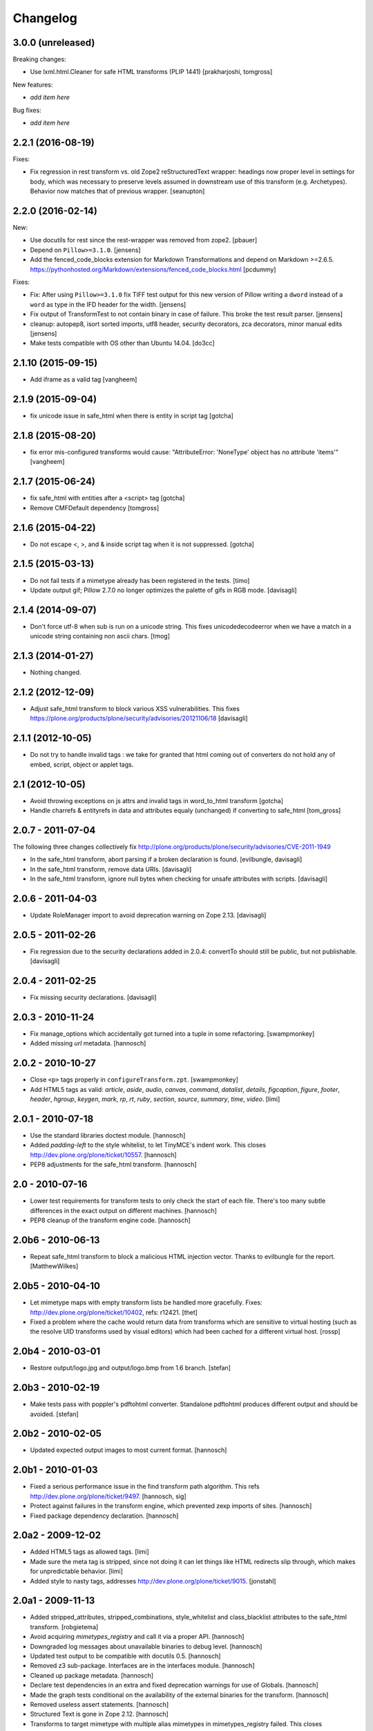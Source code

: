 Changelog
=========

3.0.0 (unreleased)
------------------

Breaking changes:

- Use lxml.html.Cleaner for safe HTML transforms (PLIP 1441)
  [prakharjoshi, tomgross]

New features:

- *add item here*

Bug fixes:

- *add item here*


2.2.1 (2016-08-19)
------------------

Fixes:

- Fix regression in rest transform vs. old Zope2 reStructuredText wrapper:
  headings now proper level in settings for body, which was necessary to
  preserve levels assumed in downstream use of this transform
  (e.g. Archetypes).  Behavior now matches that of previous wrapper.
  [seanupton]


2.2.0 (2016-02-14)
------------------

New:

- Use docutils for rest since the rest-wrapper was removed from zope2.
  [pbauer]

- Depend on ``Pillow>=3.1.0``.
  [jensens]

- Add the fenced_code_blocks extension for Markdown Transformations
  and depend on Markdown >=2.6.5.
  https://pythonhosted.org/Markdown/extensions/fenced_code_blocks.html
  [pcdummy]

Fixes:

- Fix: After using ``Pillow>=3.1.0`` fix TIFF test output for this new
  version of Pillow writing a ``dword`` instead of a ``word`` as type in
  the IFD header for the width.
  [jensens]

- Fix output of TransformTest to not contain binary in case of failure. This
  broke the test result parser.
  [jensens]

- cleanup: autopep8, isort sorted imports, utf8 header, security decorators,
  zca decorators, minor manual edits
  [jensens]

- Make tests compatible with OS other than Ubuntu 14.04.
  [do3cc]


2.1.10 (2015-09-15)
-------------------

- Add iframe as a valid tag
  [vangheem]


2.1.9 (2015-09-04)
------------------

- fix unicode issue in safe_html when there is entity in script tag
  [gotcha]


2.1.8 (2015-08-20)
------------------

- fix error mis-configured transforms would cause:
  "AttributeError: 'NoneType' object has no attribute 'items'"
  [vangheem]


2.1.7 (2015-06-24)
------------------

- fix safe_html with entities after a <script> tag
  [gotcha]

- Remove CMFDefault dependency
  [tomgross]


2.1.6 (2015-04-22)
------------------

- Do not escape <, >, and & inside script tag when it is not suppressed.
  [gotcha]


2.1.5 (2015-03-13)
------------------

- Do not fail tests if a mimetype already has been registered in the tests.
  [timo]

- Update output gif; Pillow 2.7.0 no longer optimizes the palette of gifs in RGB mode.
  [davisagli]


2.1.4 (2014-09-07)
------------------

- Don't force utf-8 when sub is run on a unicode string. This fixes
  unicodedecodeerror when we have a match in a unicode string containing
  non ascii chars.
  [tmog]


2.1.3 (2014-01-27)
------------------

- Nothing changed.


2.1.2 (2012-12-09)
------------------

- Adjust safe_html transform to block various XSS vulnerabilities. This fixes
  https://plone.org/products/plone/security/advisories/20121106/18
  [davisagli]


2.1.1 (2012-10-05)
------------------

- Do not try to handle invalid tags : we take for granted that html coming out
  of converters do not hold any of embed, script, object or applet tags.


2.1 (2012-10-05)
----------------

- Avoid throwing exceptions on js attrs and invalid tags in word_to_html
  transform
  [gotcha]

- Handle charrefs & entityrefs in data and attributes equaly (unchanged)
  if converting to safe_html
  [tom_gross]


2.0.7 - 2011-07-04
------------------

The following three changes collectively fix
http://plone.org/products/plone/security/advisories/CVE-2011-1949

- In the safe_html transform, abort parsing if a broken declaration is found.
  [evilbungle, davisagli]

- In the safe_html transform, remove data URIs.
  [davisagli]

- In the safe_html transform, ignore null bytes when checking for unsafe
  attributes with scripts.
  [davisagli]


2.0.6 - 2011-04-03
------------------

- Update RoleManager import to avoid deprecation warning on Zope 2.13.
  [davisagli]

2.0.5 - 2011-02-26
------------------

- Fix regression due to the security declarations added in 2.0.4: convertTo
  should still be public, but not publishable.
  [davisagli]

2.0.4 - 2011-02-25
------------------

- Fix missing security declarations.
  [davisagli]

2.0.3 - 2010-11-24
------------------

- Fix manage_options which accidentally got turned into a tuple in some
  refactoring.
  [swampmonkey]

- Added missing `url` metadata.
  [hannosch]

2.0.2 - 2010-10-27
------------------

* Close ``<p>`` tags properly in ``configureTransform.zpt``.
  [swampmonkey]

* Add HTML5 tags as valid: `article`, `aside`, `audio`, `canvas`, `command`,
  `datalist`, `details`, `figcaption`, `figure`, `footer`, `header`, `hgroup`,
  `keygen`, `mark`, `rp`, `rt`, `ruby`, `section`, `source`, `summary`,
  `time`, `video`.
  [limi]

2.0.1 - 2010-07-18
------------------

* Use the standard libraries doctest module.
  [hannosch]

* Added `padding-left` to the style whitelist, to let TinyMCE's indent work.
  This closes http://dev.plone.org/plone/ticket/10557.
  [hannosch]

* PEP8 adjustments for the safe_html transform.
  [hannosch]

2.0 - 2010-07-16
----------------

* Lower test requirements for transform tests to only check the start of each
  file. There's too many subtle differences in the exact output on different
  machines.
  [hannosch]

* PEP8 cleanup of the transform engine code.
  [hannosch]

2.0b6 - 2010-06-13
------------------

* Repeat safe_html transform to block a malicious HTML injection vector.
  Thanks to evilbungle for the report.
  [MatthewWilkes]

2.0b5 - 2010-04-10
------------------

* Let mimetype maps with empty transform lists be handled more gracefully.
  Fixes: http://dev.plone.org/plone/ticket/10402, refs: r12421.
  [thet]

* Fixed a problem where the cache would return data from transforms
  which are sensitive to virtual hosting (such as the resolve UID
  transforms used by visual editors) which had been cached for a
  different virtual host.
  [rossp]

2.0b4 - 2010-03-01
------------------

* Restore output/logo.jpg and output/logo.bmp from 1.6 branch.
  [stefan]

2.0b3 - 2010-02-19
------------------

* Make tests pass with poppler's pdftohtml converter. Standalone
  pdftohtml produces different output and should be avoided.
  [stefan]

2.0b2 - 2010-02-05
------------------

* Updated expected output images to most current format.
  [hannosch]

2.0b1 - 2010-01-03
------------------

* Fixed a serious performance issue in the find transform path algorithm.
  This refs http://dev.plone.org/plone/ticket/9497.
  [hannosch, sig]

* Protect against failures in the transform engine, which prevented zexp
  imports of sites.
  [hannosch]

* Fixed package dependency declaration.
  [hannosch]

2.0a2 - 2009-12-02
------------------

* Added HTML5 tags as allowed tags.
  [limi]

* Made sure the meta tag is stripped, since not doing it can let things like
  HTML redirects slip through, which makes for unpredictable behavior.
  [limi]

* Added style to nasty tags, addresses http://dev.plone.org/plone/ticket/9015.
  [jonstahl]

2.0a1 - 2009-11-13
------------------

* Added stripped_attributes, stripped_combinations, style_whitelist and
  class_blacklist attributes to the safe_html transform.
  [robgietema]

* Avoid acquiring `mimetypes_registry` and call it via a proper API.
  [hannosch]

* Downgraded log messages about unavailable binaries to debug level.
  [hannosch]

* Updated test output to be compatible with docutils 0.5.
  [hannosch]

* Removed z3 sub-package. Interfaces are in the interfaces module.
  [hannosch]

* Cleaned up package metadata.
  [hannosch]

* Declare test dependencies in an extra and fixed deprecation warnings
  for use of Globals.
  [hannosch]

* Made the graph tests conditional on the availability of the external
  binaries for the transform.
  [hannosch]

* Removed useless assert statements.
  [hannosch]

* Structured Text is gone in Zope 2.12.
  [hannosch]

* Transforms to target mimetype with multiple alias mimetypes in
  mimetypes_registry failed. This closes
  http://dev.plone.org/plone/ticket/8187.
  [hannosch]

* Added logging to markdown and textile transforms if the libraries are not
  installed. This closes http://dev.plone.org/plone/ticket/8285.
  [hannosch]

* Purge old zope2 Interface interfaces for Zope 2.12 compatibility.
  Consider branching before this checkin if releases required before Plone 4.
  [elro]

1.6.4 - 2009-10-08
------------------

* Clean up temporary files/directories after memory errors and failed
  conversions.
  [witsch]

1.6.3 - 2009-09-09
------------------

* Fix handling of CDATA sections.
  [optilude]

1.6.2 - 2009-06-18
------------------

* Fix NameError in the purgeCache method.
  [davisagli]

* Fix the way that unsafe transforms calls the input file for the command line
  plugin.
  [encolpe]

* Make markdown transformation unicode safe and depend on Markdown>=1.7
  [tomster]

1.6.1 - 2008-09-30
------------------

* Fixed rest tests when run on Zope 2.11. The raw and include directives are
  disabled but no longer removed.
  [hannosch]

* Disabled markdown and textile tests when their libraries aren't installed
  [fschulze]

* Implemented entity conversion in html to plain text transform.
  [fschulze]

* Added metadata.xml file to the profile.
  [hannosch]

* Allowed the abbr, acronym, var, dfn, samp, address, bdo, thead, tfoot,
  col, and colgroup tags by default, since they are harmless, valid XHTML
  and shouldn't be filtered. Fixes:
  http://dev.plone.org/plone/ticket/6712 and
  http://dev.plone.org/plone/ticket/7251
  [limi]

* Added proper Z3 interfaces and added direct implements statements instead
  of applying the changes later on with zcml. Reduced number of zcml files
  to one.
  [hannosch]

1.6.0 - 2007-08-16
------------------

1.6.0-rc2 - 2007-07-27
----------------------

* Updated componentregisty.xml to new style.
  [hannosch]

1.6.0-rc1 - 2007-07-04
----------------------

1.6.0-b4 - 2007-04-28
---------------------

* Go back to using getToolByName for CMF tools.
  [wichert]

1.6.0-b3 - 2007-03-20
---------------------

* Removed tests/runalltests.py and tests/framework.py as they have
  outlived their usefulness. To run tests use Zope's testrunner:
  ./bin/zopectl test --nowarn -s Products.PortalTransforms
  [stefan]

1.6.0-b2 - 2007-03-05
---------------------

* Adjusted rest tests for Zope 2.10 output.
  [hannosch]

1.6.0-b1 - 2007-02-27
---------------------

* XXX Please use HISTORY.txt when you make changes

1.6.0-a1 - 2007-02-06
---------------------

* Implemented PLIP 149
  [tomster]

1.5.2 - Unreleased
------------------

* Add another XSS fix from for handling extraneous brackets.
  [dunny]

* Add XSS fixes from Anton Stonor to safe_html transform.
  [alecm, stonor]

1.5.1-final - 2007-04-17
------------------------

* note for release-managers: The version-bump to 1.5 was a bit early, but now
  as we have it, i keep it and next release number in the cycle needed for
  Archetypes 1.4.2 (used for Plone 2.5.2) of PortalTransforms is then the 1.5
  final.
  We dont need increasing of release numbers because of Plone 3.0,
  Archetypes 1.5, ... if theres no change in the dependen product, like
  this one.
  [jensens]

1.5.0-final - 2006-12-15
------------------------

1.5.0-a1 - 2006-10-25
---------------------

* casting to int is evil without previous check of the type. so we assume as
  in CMFPlone just zero for non-int-castable values.
  [jensens]

* the values in the safe_html valid tag dictionary can become strings when
  modifying them via the ZMI. Explicitly convert them to integers before
  testing their value.
  [wichert]

1.4.1-final - 2006-09-08
------------------------

* Shut down a noisy logging message to DEBUG level.
  [hannosch]

* Converted logging infrastructure from zLOG usage to Python's logging module.
  [hannosch]

* Avoid DeprecationWarning for manageAddDelete.
  [hannosch]

* Spring-cleaning of tests infrastructure.
  [hannosch]

1.4.0-beta1 - 2006-03-26
------------------------

* removed odd archetypes 1.3 style version checking
  [jensens]

* Removed BBB code for CMFCorePermissions import location.
  [hannosch]

* removed deprecation-warning for ToolInit
  [jensens]

1.3.9-final02 - 2006-01-15
--------------------------

* nothing - the odd version checking needs a version change to stick to
  Archetypes version.
  [yenzenz]

1.3.9-RC1 - 2005-12-29
----------------------

* Fixed [ 1293684 ], unregistered Transforms are not unmaped,
  Transformation was deleted from portal_transforms, but remained
  active.
  http://sourceforge.net/tracker/index.php?func-detail&aid-1293684&group_id-75272&atid-543430
  Added a cleanup that unmaps deleted transforms on reinstall
  [csenger]

* Replaced the safe_html transformation with a configurable version
  with the same functionality. Migration is handled on reinstall.
  http://trac.plone.org/plone/ticket/4538
  [csenger] [dreamcatcher]

* Removed CoUnInitialize call. According to Mark Hammond: The
  right thing to do is call that function, although almost noone
  does (including pywin32 itself, which does CoInitialize the main
  thread) and I've never heard of problem caused by this
  omission.
  [sidnei]

* Fix a long outstanding issue with improper COM thread model
  initialization. Initialize COM for multi-threading, ignoring any
  errors when someone else has already initialized differently.
  https://trac.plone.org/plone/ticket/4712
  [sidnei]

* Correct some wrong security settings.
  [hannosch]

* Fixed the requirements look-up from the policy
  (#1358085)


1.3.8-final02 - 2005-10-11
--------------------------

* nothing - the odd version checking needs a version change to stick to
  Archetypes version.
  [yenzenz]

1.3.7-final01 - 2005-08-30
--------------------------

* nothing - the odd version checking needs a version change to stick to
  Archetypes version.
  [yenzenz]

1.3.6-final02 - 2005-08-07
--------------------------

* nothing - the odd version checking needs a version change to stick to
  Archetypes version.
  [yenzenz]

1.3.6-final - 2005-08-01
------------------------

* Added q to the list of valid and safe html tags by limi's request.
  Wrote test for safe_html parsing.
  [hannosch]

* Added ins and del to the list of valid and safe html tags.
  [ 1199917 ] XHTML DEL tag is removed during the safe_html conversion
  [tiran]

1.3.5-final02 - 2005-07-17
--------------------------

* changed version to stick to appropiate Archetypes Version.
  [yenzenz]

1.3.5-final - 2005-07-06
------------------------

* pdf_to_html can show images now. Revert it to command transformer and
  make it work under windows.
  [panjunyong]

* refined command based unsafe transform to make it work with windows.
  [panjunyong]

* Disabled office_uno by default because it doesn't support multithread yet
  [panjunyong]

* Rewrote office_uno to make it work for the recent PyUNO.
  [panjunyong]

1.3.4-final01 - 2005-05-20
--------------------------

* nothing (I hate to write this. But the odd version checking needs it).
  [yenzenz]

1.3.4-rc1 - 2005-03-25
----------------------

* Better error handling for safe html transformation
  [tiran]

1.3.3-final - 2005-03-05
------------------------

* Updated link to rtf converter to http://freshmeat.net/projects/rtfconverter/
  [tiran]

* Small fix for the com office converter. COM could crash if word is
  invisible. Also a pop up might appeare when quitting word.
  [gogo]

* Fixed [ 1053846 ] Charset problem with wvware word_to_html conversion
  [flacoste]

* Fixed python and test pre transforms to use html quote special characters.
  Thx to stain. [ 1091670 ] Python source code does not escape HTML.
  [tiran]

* Fixed [ 1121812 ] fix PortalTransforms unregisterTransformation()
  unregisterTransformation() misses to remove from the zodb the persistance
  wrapper added to the trasformation
  [dan_t]

* Fixed [ 1118739 ] popentransform does not work on windows
  [duncanb]

* Fixed [ 1122175 ] extra indnt sytax error in office_uno.py
  [ryuuguu]

* fixed bug with some transformers' temp filename: it tried to use original
  filename which is encoded in utf8 and may contrain invalid charset for my
  Windows server. Just use filename as: unknown.suffix
  [panjunyong]

* STX header level is set to 2 instead of using zope.conf. Limi forced me to
  change it.
  [tiran]

* fixed bug: word_to_html uses office_com under windows

1.3.2-5 - 2004-10-17
--------------------

* Fixed [ 1041637 ] RichWidget: STX level should be set to 3 instead 1. The
  structured text transform is now using the zope.conf option or has an
  optional level paramenter in the convert method.
  [tiran]

* Added win32api.GetShortPathName to libtransforms/commandtransform
  so binaries found in directories which have spaces in their names
  will work as expected
  [runyaga]

1.3.2-4 - 2004-09-30
--------------------

* nothing changed

1.3.2-3 - 2004-09-25
--------------------

* Fixed more unit tests
  [tiran]

1.3.2-2 - 2004-09-17
--------------------

* Fixed [ 1025066 ] Serious persistency bug
  [dmaurer]

* Fixed some unit tests failurs. Some unit tests did fail because the reST
  and STX output has changed slightly.
  [tiran]

* Don't include the first three lines of the lynx output which are url,
  title and a blank line. This fixed also a unit test because the url
  which was a file in the fs did change every time.
  [tiran]

* Fixed a bug in make_unpersistent. It seemed that this method touched values
  inside the mapping.
  [dreamcatcher]

1.3.2-1 - 2004-09-04
--------------------

* Disabled filters that were introduced in 1.3.1-1. The currently used
  transform path algo is broken took too long to find a path.
  [tiran]

* Cleaned up major parts of PT by removing the python only implementation which
  was broken anyway

* Fixed [ 1019632 ] current svn bundle (rev 2942) broken

1.3.1-1 - 2004-08-16
--------------------

* Introduce the concept of filters (one-hop transforms where the source and
  destination are the same mimetype).
  [dreamcatcher]

* Add a html filter to extract the content of the body tag (so we don't get a
  double <body> when uploading full html files).
  [dreamcatcher]

* Change base class for Transform to SimpleItem which is equivalent to the
  previous base classes and provides a nice __repr__.
  [dreamcatcher]

* Lower log levels.
  [dreamcatcher]

* cache.py: Added purgeCache, fixed has cache test.
  [tiran]

* Fixed non critical typo in error message: Unvalid -> Invalid
  [tiran]

1.3.0-3 - 2004-08-06
--------------------

* Added context to the convert, convertTo and __call__ methods. The context is
  the object on which the transform was called.
  [tiran]

* Added isCacheable flag and setCacheable to idatastream (data.py). Now you can
  disable the caching of the result of a transformation.
  [tiran]

* Added __setstate__ to load new transformations from the file system.
  [tiran]

* Fixed [ 1002014 ] Add policy screen doesn't accept single entry
  [tiran]

1.3.0-2 - 2004-07-29
--------------------

* Added workaround for [ 997998 ] PT breaks ZMI/Find [tiran]
